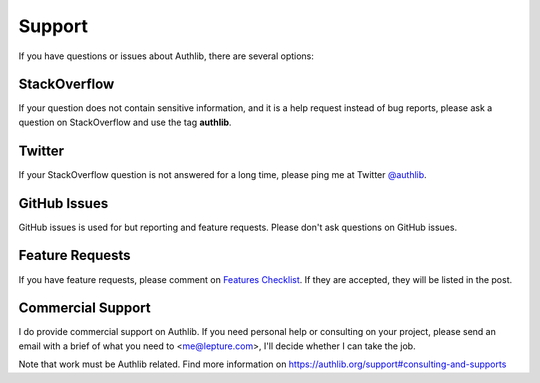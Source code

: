Support
=======

If you have questions or issues about Authlib, there are several options:

.. _stackoverflow:

StackOverflow
-------------

If your question does not contain sensitive information, and it is a
help request instead of bug reports, please ask a question on
StackOverflow and use the tag **authlib**.

Twitter
-------

If your StackOverflow question is not answered for a long time, please
ping me at Twitter `@authlib <https://twitter.com/authlib>`_.

GitHub Issues
-------------

GitHub issues is used for but reporting and feature requests. Please
don't ask questions on GitHub issues.

Feature Requests
----------------

If you have feature requests, please comment on `Features Checklist`_.
If they are accepted, they will be listed in the post.

.. _`Features Checklist`: https://github.com/lepture/authlib/issues/1


Commercial Support
------------------

I do provide commercial support on Authlib. If you need personal help or
consulting on your project, please send an email with a brief of what you
need to <me@lepture.com>, I'll decide whether I can take the job.

Note that work must be Authlib related. Find more information on
https://authlib.org/support#consulting-and-supports
